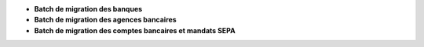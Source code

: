 - **Batch de migration des banques**
- **Batch de migration des agences bancaires**
- **Batch de migration des comptes bancaires et mandats SEPA**
